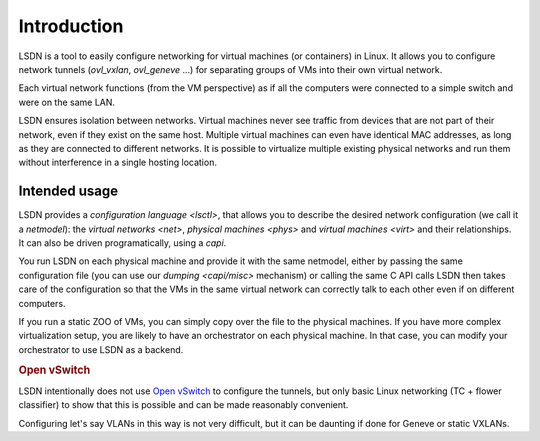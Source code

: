 .. _intro:

==================
Introduction
==================

LSDN is a tool to easily configure networking for virtual machines (or
containers) in Linux. It allows you to configure network tunnels
(`ovl_vxlan`, `ovl_geneve` ...) for separating groups of VMs into their own
virtual network.

Each virtual network functions (from the VM perspective) as if all the computers
were connected to a simple switch and were on the same LAN.

LSDN ensures isolation between networks. Virtual machines never see traffic from
devices that are not part of their network, even if they exist on the same host.
Multiple virtual machines can even have identical MAC addresses, as long as they
are connected to different networks. It is possible to virtualize multiple
existing physical networks and run them without interference in a single hosting
location.

Intended usage
~~~~~~~~~~~~~~

LSDN provides a `configuration language <lsctl>`, that allows you to describe
the desired network configuration (we call it a `netmodel`): the `virtual
networks <net>`, `physical machines <phys>` and `virtual machines <virt>` and
their relationships. It can also be driven programatically, using a `capi`.

You run LSDN on each physical machine and provide it with the same netmodel,
either by passing the same configuration file (you can use our
`dumping <capi/misc>` mechanism) or calling the same C API calls LSDN then takes
care of the configuration so that the VMs in the same virtual network can
correctly talk to each other even if on different computers.

If you run a static ZOO of VMs, you can simply copy over the file to the
physical machines. If you have more complex virtualization setup, you are likely
to have an orchestrator on each physical machine. In that case, you can modify
your orchestrator to use LSDN as a backend.

.. rubric:: Open vSwitch

LSDN intentionally does not use `Open vSwitch <http://www.openvswitch.org/>`_ to
configure the tunnels, but only basic Linux networking (TC + flower classifier)
to show that this is possible and can be made reasonably convenient.

Configuring let's say VLANs in this way is not very difficult, but it can be
daunting if done for Geneve or static VXLANs.
